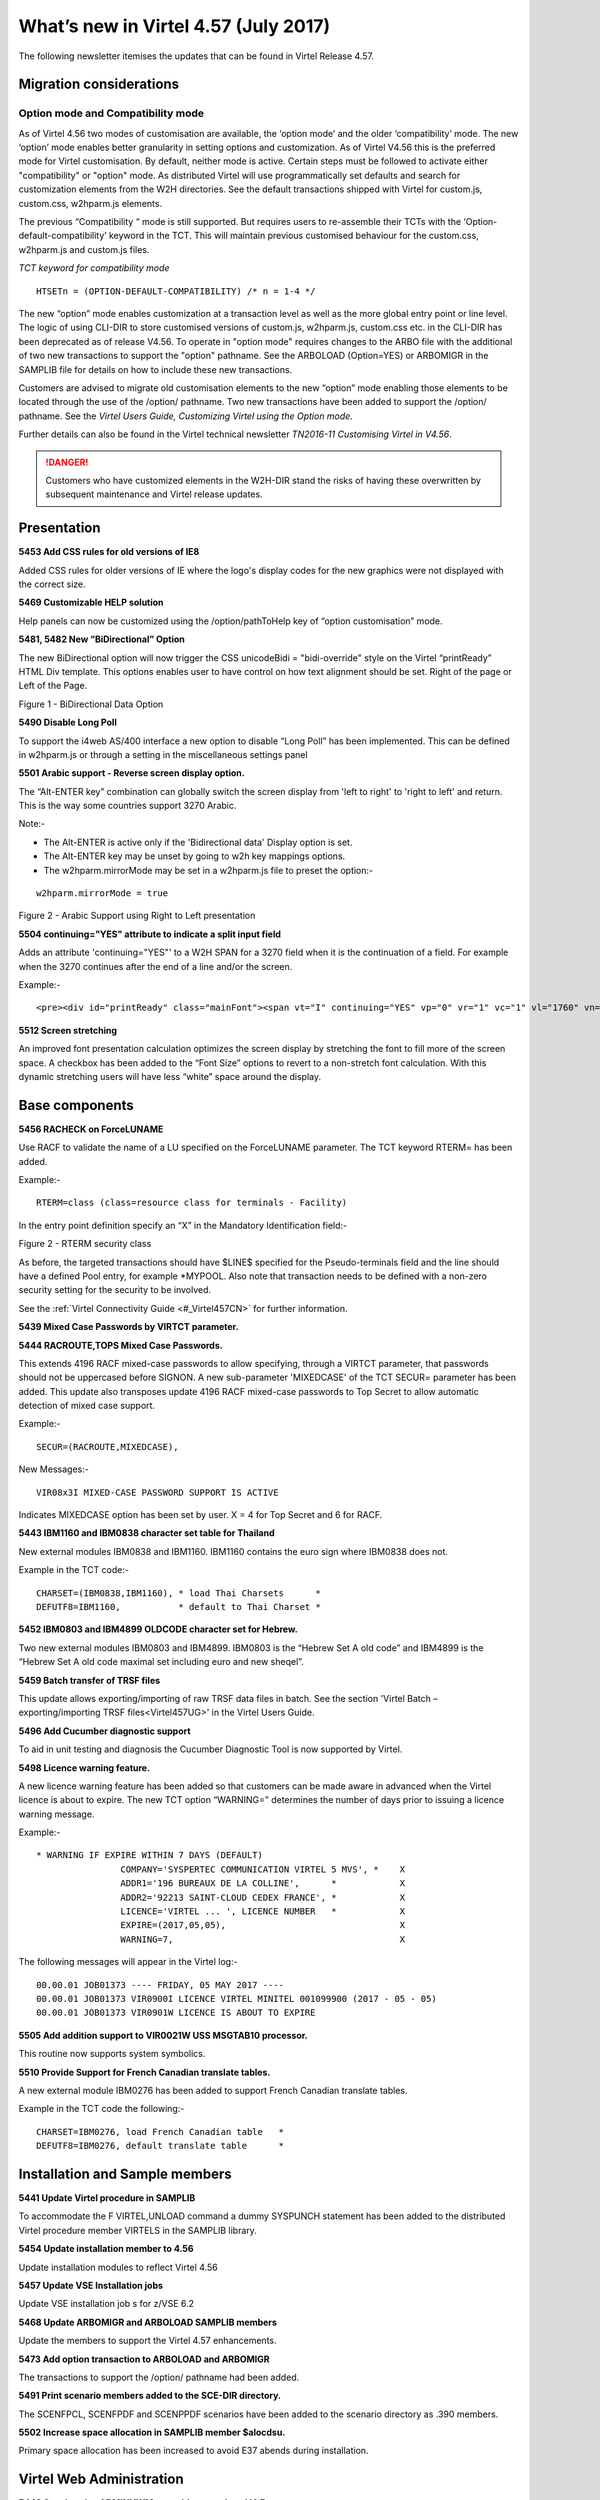 .. _#_tn201706:

What’s new in Virtel 4.57 (July 2017)
=====================================

The following newsletter itemises the updates that can be found in Virtel Release 4.57.

Migration considerations
------------------------

Option mode and Compatibility mode
~~~~~~~~~~~~~~~~~~~~~~~~~~~~~~~~~~

As of Virtel 4.56 two modes of customisation are available, the ‘option
mode’ and the older ‘compatibility’ mode. The new ‘option’ mode enables better granularity in setting options and customization. As of Virtel V4.56 this is the preferred mode for Virtel customisation. By default, neither mode is active. Certain steps must be followed to activate either "compatibility" or "option" mode. As distributed Virtel will use programmatically set defaults and search for customization elements from the W2H directories. See the default transactions shipped with Virtel for custom.js, custom.css, w2hparm.js elements.  

The previous “Compatibility “ mode is still supported. But requires users to re-assemble their TCTs with the ‘Option-default-compatibility’ keyword in the TCT. This will maintain previous customised behaviour for the custom.css, w2hparm.js and custom.js files.

*TCT keyword for compatibility mode*

::
 
 	HTSETn = (OPTION-DEFAULT-COMPATIBILITY) /* n = 1-4 */

The new “option” mode enables customization at a transaction level as well as the more global entry point or line level. The logic of using CLI-DIR to store customised versions of custom.js, w2hparm.js, custom.css etc. in the CLI-DIR has been deprecated as of release V4.56. To operate in "option mode" requires changes to the ARBO file with the additional of two new transactions to support the "option" pathname. See the ARBOLOAD (Option=YES) or ARBOMIGR in the SAMPLIB file for details on how to include these new transactions. 

Customers are advised to migrate old customisation elements to the new
“option” mode enabling those elements to be located through the use of
the /option/ pathname. Two new transactions have been added to support
the /option/ pathname. See the *Virtel Users Guide, Customizing Virtel using the Option mode.*

Further details can also be found in the Virtel technical newsletter *TN2016-11 Customising Virtel in V4.56*.

.. danger:: Customers who have customized elements in the W2H-DIR stand the risks of having these overwritten by subsequent maintenance and Virtel release updates.

Presentation
------------

**5453 Add CSS rules for old versions of IE8**

Added CSS rules for older versions of IE where the logo's display codes
for the new graphics were not displayed with the correct size.

**5469 Customizable HELP solution**

Help panels can now be customized using the /option/pathToHelp key of
“option customisation” mode.

**5481, 5482 New “BiDirectional” Option**

The new BiDirectional option will now trigger the CSS unicodeBidi =
"bidi-override" style on the Virtel “printReady” HTML Div template. This
options enables user to have control on how text alignment should be
set. Right of the page or Left of the Page. 

|image0|

Figure 1 - BiDirectional Data Option

**5490 Disable Long Poll**

To support the i4web AS/400 interface a new option to disable “Long Poll” has been implemented. This can be defined in w2hparm.js or through a setting in the miscellaneous settings panel

**5501 Arabic support - Reverse screen display option.**

The “Alt-ENTER key” combination can globally switch the screen display
from 'left to right' to 'right to left' and return. This is the way some
countries support 3270 Arabic.

Note:-

-  The Alt-ENTER is active only if the 'Bidirectional data' Display
   option is set.

-  The Alt-ENTER key may be unset by going to w2h key mappings options.

-  The w2hparm.mirrorMode may be set in a w2hparm.js file to preset the
   option:-

::
 
	w2hparm.mirrorMode = true

|image3|

Figure 2 - Arabic Support using Right to Left presentation

**5504 continuing="YES" attribute to indicate a split input field**

Adds an attribute 'continuing="YES"' to a W2H SPAN for a 3270 field when
it is the continuation of a field. For example when the 3270 continues
after the end of a line and/or the screen.

Example:-

::
 
	<pre><div id="printReady" class="mainFont"><span vt="I" continuing="YES" vp="0" vr="1" vc="1" vl="1760" vn="V0000000" class="NGREEN2" *


**5512 Screen stretching**

An improved font presentation calculation optimizes the screen display by stretching the font to fill more of the screen space. A checkbox has been added to the “Font Size” options to revert to a non-stretch font calculation. With this dynamic stretching users will have less “white” space around the display. 


Base components
---------------

**5456 RACHECK on ForceLUNAME**

Use RACF to validate the name of a LU specified on the ForceLUNAME
parameter. The TCT keyword RTERM= has been added.

Example:-

::
 
	RTERM=class (class=resource class for terminals - Facility)

In the entry point definition specify an “X” in the Mandatory
Identification field:-

|image1|

Figure 2 - RTERM security class

As before, the targeted transactions should have $LINE$ specified for
the Pseudo-terminals field and the line should have a defined Pool
entry, for example \*MYPOOL. Also note that transaction needs to be
defined with a non-zero security setting for the security to be
involved.

See the :ref:`Virtel Connectivity Guide <#_Virtel457CN>` for further information.

**5439 Mixed Case Passwords by VIRTCT parameter.**

**5444 RACROUTE,TOPS Mixed Case Passwords.**

This extends 4196 RACF mixed-case passwords to allow specifying, through
a VIRTCT parameter, that passwords should not be uppercased before
SIGNON. A new sub-parameter 'MIXEDCASE' of the TCT SECUR= parameter has
been added. This update also transposes update 4196 RACF mixed-case
passwords to Top Secret to allow automatic detection of mixed case
support.

Example:-

::
 
	SECUR=(RACROUTE,MIXEDCASE),

New Messages:-

::
 
	VIR08x3I MIXED-CASE PASSWORD SUPPORT IS ACTIVE

Indicates MIXEDCASE option has been set by user. X = 4 for Top Secret
and 6 for RACF.

**5443 IBM1160 and IBM0838 character set table for Thailand**

New external modules IBM0838 and IBM1160. IBM1160 contains the euro sign
where IBM0838 does not.

Example in the TCT code:-

::
 
	CHARSET=(IBM0838,IBM1160), * load Thai Charsets      *
	DEFUTF8=IBM1160,           * default to Thai Charset *

**5452 IBM0803 and IBM4899 OLDCODE character set for Hebrew.**

Two new external modules IBM0803 and IBM4899. IBM0803 is the “Hebrew Set
A old code” and IBM4899 is the “Hebrew Set A old code maximal set
including euro and new sheqel”.

**5459 Batch transfer of TRSF files**

This update allows exporting/importing of raw TRSF data files in batch.
See the section 'Virtel Batch – exporting/importing TRSF files<Virtel457UG>' in the
Virtel Users Guide.

**5496 Add Cucumber diagnostic support**

To aid in unit testing and diagnosis the Cucumber Diagnostic Tool is now
supported by Virtel.

**5498 Licence warning feature.**

A new licence warning feature has been added so that customers can be
made aware in advanced when the Virtel licence is about to expire. The
new TCT option “WARNING=” determines the number of days prior to issuing
a licence warning message.

Example:-

::
 

		* WARNING IF EXPIRE WITHIN 7 DAYS (DEFAULT)
				COMPANY='SYSPERTEC COMMUNICATION VIRTEL 5 MVS', *    X
				ADDR1='196 BUREAUX DE LA COLLINE',      *            X
				ADDR2='92213 SAINT-CLOUD CEDEX FRANCE', *            X 
				LICENCE='VIRTEL ... ', LICENCE NUMBER   *            X
				EXPIRE=(2017,05,05),                                 X
				WARNING=7,                                           X

The following messages will appear in the Virtel log:-

::
 
 00.00.01 JOB01373 ---- FRIDAY, 05 MAY 2017 ----	
 00.00.01 JOB01373 VIR0900I LICENCE VIRTEL MINITEL 001099900 (2017 - 05 - 05)
 00.00.01 JOB01373 VIR0901W LICENCE IS ABOUT TO EXPIRE

**5505 Add addition support to VIR0021W USS MSGTAB10 processor.**

This routine now supports system symbolics.

**5510 Provide Support for French Canadian translate tables.**

A new external module IBM0276 has been added to support French Canadian
translate tables.

Example in the TCT code the following:-

::
 
 CHARSET=IBM0276, load French Canadian table   *
 DEFUTF8=IBM0276, default translate table      *

Installation and Sample members
-------------------------------

**5441 Update Virtel procedure in SAMPLIB**

To accommodate the F VIRTEL,UNLOAD command a dummy SYSPUNCH statement has
been added to the distributed Virtel procedure member VIRTELS in the
SAMPLIB library.

**5454 Update installation member to 4.56**

Update installation modules to reflect Virtel 4.56

**5457 Update VSE Installation jobs**

Update VSE installation job s for z/VSE 6.2

**5468 Update ARBOMIGR and ARBOLOAD SAMPLIB members**

Update the members to support the Virtel 4.57 enhancements.

**5473 Add option transaction to ARBOLOAD and ARBOMIGR**

The transactions to support the /option/ pathname had been added.

**5491 Print scenario members added to the SCE-DIR directory.**

The SCENFPCL, SCENFPDF and SCENPPDF scenarios have been added to the
scenario directory as .390 members.

**5502 Increase space allocation in SAMPLIB member $alocdsu.**

Primary space allocation has been increased to avoid E37 abends during
installation.

Virtel Web Administration
-------------------------

**5442 Synchronise ADMINVWM to enable upgrade to V4.5x**

Update the ADMINVSC.VSC source so that it is compatible with the
corresponding ADMVWM.JS module.

**5464 DDI and macro enhancements**

This fix implements several new macro and DDI features. It incorporates
the following changes:-

-  A “Refresh” button has been added to the Global panel.

-  Fix a bug in removing records.

-  Improved keyboard mapping graphics.

**5484 Hotkey support for DDI macros**

Hotkey key mapping support for VIRTEL DDI macros.

**5485 Key mapping support for ALT+numeric.**

Enhancement of the hotkey to take a digit into account (requirement of
TOMY).

Update of the hotkey help messages accordingly.

**5487 DDI refresh macro enhancement**

To improve the synchronicity of macros stored within a user’s local
storage and those maintained on the mainframe. The following options are
now available in the w2hparm.js member:-

::
 
 w2hparm.useVirtelMacros = {"macrosAutoRefresh":"value"};

Where value can be:-

::
 
  “never” [default] | “once” | “daily” | “session”

**5490 Disable Long Poll**

To support the i4web AS/400 interface a new option to disable “Long
Poll” has been implemented. This can be defined in w2hparm.js or through
a setting in the miscellaneous settings panel

Scenario Language
-----------------

**5434 Cursor position changed to an input field.**

A field colour is incorrectly changed from white to red. This is due to
the WEB2SUB.HTML page containing a {{{FIELD-WITH-CURSOR}}} statement.
Because the cursor is not in an input field, this triggers the creation
of a dummy input field to allow cursor positioning in classic pages with
a visible FORM.

A new “NOFIELD” option has been added as a fieldname to
{{{DEFAULT-FIELD-WITH-CURSOR "*fieldname*"}}} statement. This prevents
creation of a dummy input field.

**5458 COPY$ TO-SYSTEM NAME-OF RELAY**

Allows an IDENTIFICATION scenario to override the name of the relay
chosen by Virtel.

For example:-

::
 
 	COPY$ VARIABLE-TO-SYSTEM,VAR='VAR1',FIELD=(NAME-OF,RELAY)


An alternative is to use:-

::
 
	 (VALUE-OF,ROUTING-PARAMETER)

**5475 COPY$ NAME-OF TERMINAL**

Implement a new variant of COPY$:

::
 
 	COPY$ SYSTEM-TO-VARIABLE,VAR='TERMINAL', *
	FIELD=(NAME-OF,TERMINAL)

This acquires either the DNS name or IP Address of a terminal using a
DNS look up facility.

NOTE: For this to work, it is necessary to specify a value to the 3rd
sub-parameter of the TCP1= (or TCP2=) parameter in the VIRTCT. (Any
value may be specified). Not yet implemented in VSE.

Example:

::
 
 TCP1=(TCPIP,,DNS,65535),

During Virtel startup, the following messages will appear:

::
 
 	+VIRDNS1W TKP1 DNS SUBTASK DNS STARTING VIRDNS1
	+VIRDNS2W TKP1 DNS SUBTASK VIRDNS1 STARTED

Sample scenario:

::
 
	COPY$ SYSTEM-TO-VARIABLE,VAR='TERMINAL',                  *
	FIELD=(NAME-OF,TERMINAL)
	ERROR$ 0,'TERMINAL: ','*TERMINAL'

Sample output:

::
 
  	VIRHT51I DEMOHTTP CONNECTING HTLOC005 TO 192.168.092.058:53786
	TERMINAL: w8-jmsaby.syspertec.com

Two new modules are added to Virtel, VIRDNS1 and VIRDNS2. These support
an asynchronous use of the IBM GETNAMEINFO EZASMI API.

**5486 NAME-OF GROUP support**

Scenario NAME-OF construct now supports the GROUP option.

Example:-

::
 
 	{{{NAME-OF (LINE-EXTERNAL)}}}             *
	{{{NAME-OF (USER)}}}                      *
	{{{NAME-OF (GROUP)}}}                     *
	{{{NAME-OF (USER-IP-ADDRESS)}}}           *

Will produce:-

::
 
	HTTP-W2H\* SPTSABY\* SPGPTECH\* 192.168.092.091\*

Bug fixes
---------

- 5435 Global variable conflict between.
- 5436 Fix problem with OCCURS-UNLIMITED when analysing JSON objects.
- 5437 VSE - corrects TCT command display of BFVSAM and BUFDATA.
- 5438 Correct TCT command display and multi-line WTO
- 5440 ASRA abend entering Network Management sub-application (PA2 + PF6)
- 5445 TRACE SCENARIO statement produces spurious character in WTO
- 5446 url HOTSPOT in wrong position for multi-line output
- 5448 Error if password contains a non-alphanumeric character.
- 5448a Correct IE8 display. Potential blocking error.
- 5449 Macro check box not rendered correctly.
- 5450 Corrects updt5447. German translation was missing.
- 5451 Re-instate w2hparm.js default behaviour.
- 5455 Correct ADMIN HTML Rules display.
- 5460 Compatibility fix for settings panel.
- 5461 Avoid blank settings page with master/slave settings in screen capture.
- 5462 Files larger than 30K are incorrectly retrieved from CACHE.
- 5463 Correct processing of HTTP pseudo terminal with an @EIB.
- 5465 IE8 corrections for DDI and macro support.
- 5466 Correct macro API which blocked “Save” button.
- 5464 VIRSV Improve initialisation messages.
- 5470 Correct first line of screen when using logmode SNX32705
- 5471 Fix D23-002 ABEND due to incorrect URL
- 5472 Correct time column alignment in DDI display.
- 5478 Fix C03 ABEND on shutdown.
- 5479 Fix DDI “delete” bug.
- 5488 Fix DDI “save” bug.
- 5489 Corrections to the DDI macro interface.
- 5492 Support % character in HTML Signon password field.
- 5493 Fix ABEND878-10 ABEND.
- 5494 Correct ICON protocol. Issues incorrect NACK in some situations.
- 5495 Correct AutoPrint feature. Problem with printing multiple pages.
- 5497 Correct MIME error after upload.
- 5499 Correct CLONE= parameter to support either 1 or 2 characters.
- 5500 Fix bug in VIR0021W, USS MSGTAB10 processor.
- 5505 Correct Loop when ATTN key is pressed.
- 5506 Fix clean-up processing in VIR0021W. Stop LOAD failure.

.. |image0| image:: images/media/image1.png
   :width: 3.52851in
   :height: 5.30278in
.. |image1| image:: images/media/image2.png
   :width: 6.26806in
   :height: 3.78125in
.. |image3| image:: images/media/image3.png   